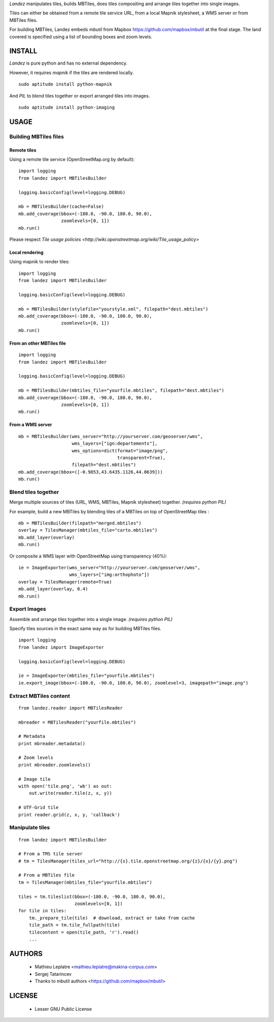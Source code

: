 *Landez* manipulates tiles, builds MBTiles, does tiles compositing and arrange tiles together into single images.

Tiles can either be obtained from a remote tile service URL, from a local Mapnik stylesheet,
a WMS server or from MBTiles files.

For building MBTiles, Landez embeds *mbutil* from Mapbox https://github.com/mapbox/mbutil at the final stage.
The land covered is specified using a list of bounding boxes and zoom levels.


=======
INSTALL
=======

*Landez* is pure python and has no external dependency.

However, it requires `mapnik` if the tiles are rendered locally. ::

    sudo aptitude install python-mapnik

And `PIL` to blend tiles together or export arranged tiles into images. ::

    sudo aptitude install python-imaging


=====
USAGE
=====

Building MBTiles files
======================

Remote tiles
------------

Using a remote tile service (OpenStreetMap.org by default):
::

    import logging
    from landez import MBTilesBuilder

    logging.basicConfig(level=logging.DEBUG)
        
    mb = MBTilesBuilder(cache=False)
    mb.add_coverage(bbox=(-180.0, -90.0, 180.0, 90.0), 
                    zoomlevels=[0, 1])
    mb.run()

Please respect `Tile usage policies <http://wiki.openstreetmap.org/wiki/Tile_usage_policy>`

Local rendering
---------------

Using mapnik to render tiles:
::

    import logging
    from landez import MBTilesBuilder
    
    logging.basicConfig(level=logging.DEBUG)
    
    mb = MBTilesBuilder(stylefile="yourstyle.xml", filepath="dest.mbtiles")
    mb.add_coverage(bbox=(-180.0, -90.0, 180.0, 90.0), 
                    zoomlevels=[0, 1])
    mb.run()


From an other MBTiles file
--------------------------
::

    import logging
    from landez import MBTilesBuilder
    
    logging.basicConfig(level=logging.DEBUG)
    
    mb = MBTilesBuilder(mbtiles_file="yourfile.mbtiles", filepath="dest.mbtiles")
    mb.add_coverage(bbox=(-180.0, -90.0, 180.0, 90.0), 
                    zoomlevels=[0, 1])
    mb.run()



From a WMS server
-----------------
::

    mb = MBTilesBuilder(wms_server="http://yourserver.com/geoserver/wms", 
                        wms_layers=["ign:departements"], 
                        wms_options=dict(format="image/png", 
                                         transparent=True),
                        filepath="dest.mbtiles")
    mb.add_coverage(bbox=([-0.9853,43.6435.1126,44.0639]))
    mb.run()



Blend tiles together
====================

Merge multiple sources of tiles (URL, WMS, MBTiles, Mapnik stylesheet) together. *(requires python PIL)*

For example, build a new MBTiles by blending tiles of a MBTiles on top of OpenStreetMap tiles :

::

    mb = MBTilesBuilder(filepath="merged.mbtiles")
    overlay = TilesManager(mbtiles_file="carto.mbtiles")
    mb.add_layer(overlay)
    mb.run()

Or composite a WMS layer with OpenStreetMap using transparency (40%):

:: 

    ie = ImageExporter(wms_server="http://yourserver.com/geoserver/wms", 
                       wms_layers=["img:orthophoto"])
    overlay = TilesManager(remote=True)
    mb.add_layer(overlay, 0.4)
    mb.run()


Export Images
=============

Assemble and arrange tiles together into a single image. *(requires python PIL)*

Specify tiles sources in the exact same way as for building MBTiles files.

::

    import logging
    from landez import ImageExporter
    
    logging.basicConfig(level=logging.DEBUG)
    
    ie = ImageExporter(mbtiles_file="yourfile.mbtiles")
    ie.export_image(bbox=(-180.0, -90.0, 180.0, 90.0), zoomlevel=3, imagepath="image.png")


Extract MBTiles content
=======================

:: 

    from landez.reader import MBTilesReader
    
    mbreader = MBTilesReader("yourfile.mbtiles")
    
    # Metadata
    print mbreader.metadata()
    
    # Zoom levels
    print mbreader.zoomlevels()
    
    # Image tile
    with open('tile.png', 'wb') as out:
        out.write(reader.tile(z, x, y))
    
    # UTF-Grid tile
    print reader.grid(z, x, y, 'callback')



Manipulate tiles
================

::

    from landez import MBTilesBuilder
    
    # From a TMS tile server
    # tm = TilesManager(tiles_url="http://{s}.tile.openstreetmap.org/{z}/{x}/{y}.png")
    
    # From a MBTiles file
    tm = TilesManager(mbtiles_file="yourfile.mbtiles")
    
    tiles = tm.tileslist(bbox=(-180.0, -90.0, 180.0, 90.0), 
                         zoomlevels=[0, 1])
    for tile in tiles:
        tm._prepare_tile(tile)  # download, extract or take from cache
        tile_path = tm.tile_fullpath(tile)
        tilecontent = open(tile_path, 'r').read()
        ...


=======
AUTHORS
=======

    * Mathieu Leplatre <mathieu.leplatre@makina-corpus.com>
    * Sergej Tatarincev
    * Thanks to mbutil authors <https://github.com/mapbox/mbutil>

=======
LICENSE
=======

    * Lesser GNU Public License
